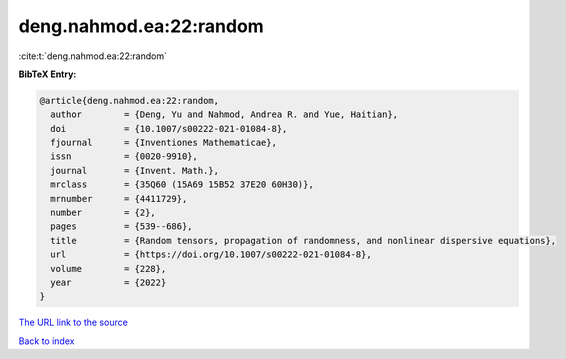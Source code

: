 deng.nahmod.ea:22:random
========================

:cite:t:`deng.nahmod.ea:22:random`

**BibTeX Entry:**

.. code-block:: bibtex

   @article{deng.nahmod.ea:22:random,
     author        = {Deng, Yu and Nahmod, Andrea R. and Yue, Haitian},
     doi           = {10.1007/s00222-021-01084-8},
     fjournal      = {Inventiones Mathematicae},
     issn          = {0020-9910},
     journal       = {Invent. Math.},
     mrclass       = {35Q60 (15A69 15B52 37E20 60H30)},
     mrnumber      = {4411729},
     number        = {2},
     pages         = {539--686},
     title         = {Random tensors, propagation of randomness, and nonlinear dispersive equations},
     url           = {https://doi.org/10.1007/s00222-021-01084-8},
     volume        = {228},
     year          = {2022}
   }

`The URL link to the source <https://doi.org/10.1007/s00222-021-01084-8>`__


`Back to index <../By-Cite-Keys.html>`__
